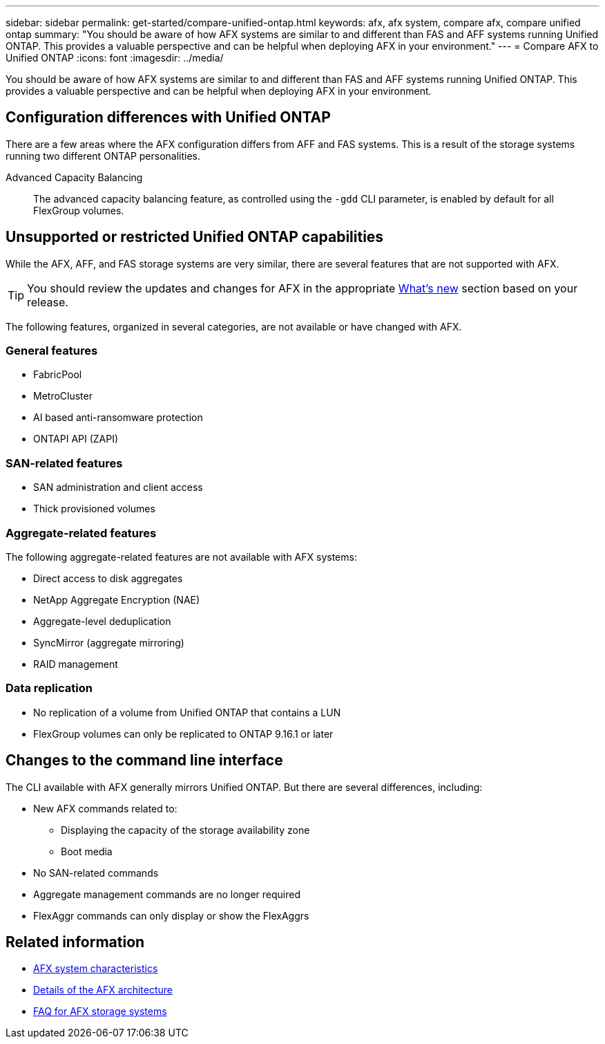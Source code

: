 ---
sidebar: sidebar
permalink: get-started/compare-unified-ontap.html
keywords: afx, afx system, compare afx, compare unified ontap
summary: "You should be aware of how AFX systems are similar to and different than FAS and AFF systems running Unified ONTAP. This provides a valuable perspective and can be helpful when deploying AFX in your environment."
---
= Compare AFX to Unified ONTAP
:icons: font
:imagesdir: ../media/

[.lead]
You should be aware of how AFX systems are similar to and different than FAS and AFF systems running Unified ONTAP. This provides a valuable perspective and can be helpful when deploying AFX in your environment.

== Configuration differences with Unified ONTAP

There are a few areas where the AFX configuration differs from AFF and FAS systems. This is a result of the storage systems running two different ONTAP personalities.

Advanced Capacity Balancing::
The advanced capacity balancing feature, as controlled using the `-gdd` CLI parameter, is enabled by default for all FlexGroup volumes.

== Unsupported or restricted Unified ONTAP capabilities

While the AFX, AFF, and FAS storage systems are very similar, there are several features that are not supported with AFX.

[TIP]
You should review the updates and changes for AFX in the appropriate link:../release-notes/whats-new-9171.html[What's new] section based on your release.

The following features, organized in several categories, are not available or have changed with AFX.

=== General features

* FabricPool
* MetroCluster
* AI based anti-ransomware protection
* ONTAPI API (ZAPI)

=== SAN-related features

* SAN administration and client access
* Thick provisioned volumes

=== Aggregate-related features

The following aggregate-related features are not available with AFX systems:

* Direct access to disk aggregates
* NetApp Aggregate Encryption (NAE)
* Aggregate-level deduplication
* SyncMirror (aggregate mirroring)
* RAID management

=== Data replication

* No replication of a volume from Unified ONTAP that contains a LUN
* FlexGroup volumes can only be replicated to ONTAP 9.16.1 or later

== Changes to the command line interface

The CLI available with AFX generally mirrors Unified ONTAP. But there are several differences, including:

* New AFX commands related to:
** Displaying the capacity of the storage availability zone
** Boot media

* No SAN-related commands 

* Aggregate management commands are no longer required

* FlexAggr commands can only display or show the FlexAggrs

== Related information

* link:../get-started/system-design.html[AFX system characteristics]
* link:../get-started/software-architecture.html[Details of the AFX architecture]
* link:../faq-ontap-afx.html[FAQ for AFX storage systems]

